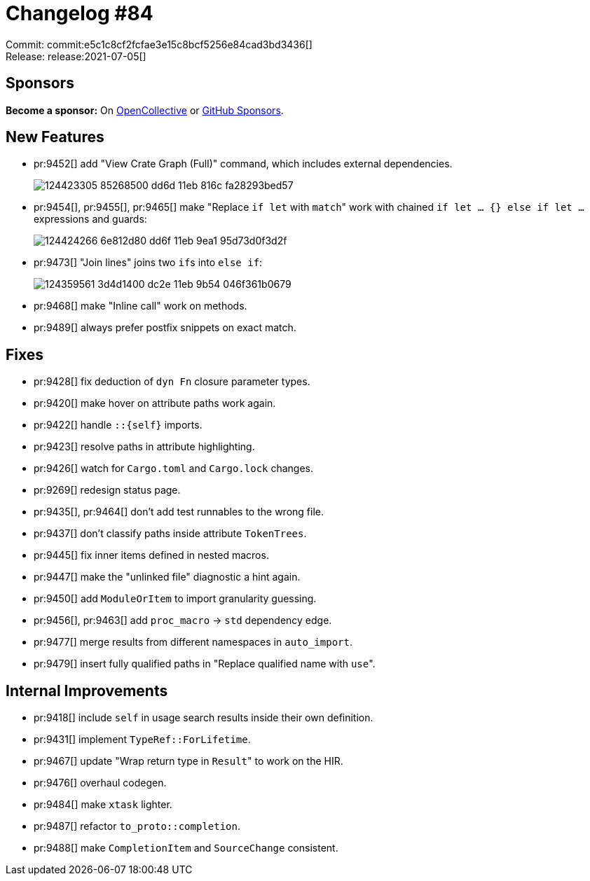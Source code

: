 = Changelog #84
:sectanchors:
:page-layout: post

Commit: commit:e5c1c8cf2fcfae3e15c8bcf5256e84cad3bd3436[] +
Release: release:2021-07-05[]

== Sponsors

**Become a sponsor:** On https://opencollective.com/rust-analyzer/[OpenCollective] or
https://github.com/sponsors/rust-analyzer[GitHub Sponsors].

== New Features

* pr:9452[] add "View Crate Graph (Full)" command, which includes external dependencies.
+
image::https://user-images.githubusercontent.com/308347/124423305-85268500-dd6d-11eb-816c-fa28293bed57.png[]
* pr:9454[], pr:9455[], pr:9465[] make "Replace `if let` with ``match``" work with chained `if let ... {} else if let ...` expressions and guards:
+
image::https://user-images.githubusercontent.com/308347/124424266-6e812d80-dd6f-11eb-9ea1-95d73d0f3d2f.gif[]
* pr:9473[] "Join lines" joins two ``if``s into `else if`:
+
image::https://user-images.githubusercontent.com/1711539/124359561-3d4d1400-dc2e-11eb-9b54-046f361b0679.gif[]
* pr:9468[] make "Inline call" work on methods.
* pr:9489[] always prefer postfix snippets on exact match.


== Fixes

* pr:9428[] fix deduction of `dyn Fn` closure parameter types.
* pr:9420[] make hover on attribute paths work again.
* pr:9422[] handle `::{self}` imports.
* pr:9423[] resolve paths in attribute highlighting.
* pr:9426[] watch for `Cargo.toml` and `Cargo.lock` changes.
* pr:9269[] redesign status page.
* pr:9435[], pr:9464[] don't add test runnables to the wrong file.
* pr:9437[] don't classify paths inside attribute `TokenTrees`.
* pr:9445[] fix inner items defined in nested macros.
* pr:9447[] make the "unlinked file" diagnostic a hint again.
* pr:9450[] add `ModuleOrItem` to import granularity guessing.
* pr:9456[], pr:9463[] add `proc_macro` -> `std` dependency edge.
* pr:9477[] merge results from different namespaces in `auto_import`.
* pr:9479[] insert fully qualified paths in "Replace qualified name with ``use``".


== Internal Improvements

* pr:9418[] include `self` in usage search results inside their own definition.
* pr:9431[] implement `TypeRef::ForLifetime`.
* pr:9467[] update "Wrap return type in ``Result``" to work on the HIR.
* pr:9476[] overhaul codegen.
* pr:9484[] make `xtask` lighter.
* pr:9487[] refactor `to_proto::completion`.
* pr:9488[] make `CompletionItem` and `SourceChange` consistent.
